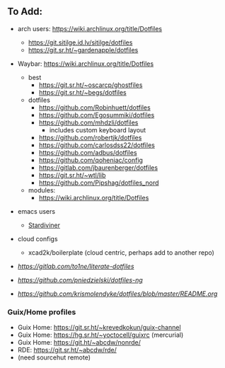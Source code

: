 
** To Add:
+ arch users: https://wiki.archlinux.org/title/Dotfiles

  + https://git.sitilge.id.lv/sitilge/dotfiles
  + https://git.sr.ht/~gardenapple/dotfiles
+ Waybar: https://wiki.archlinux.org/title/Dotfiles
  + best
    + https://git.sr.ht/~oscarcp/ghostfiles
    + https://git.sr.ht/~begs/dotfiles
  + dotfiles
    + https://github.com/Robinhuett/dotfiles
    + https://github.com/Egosummiki/dotfiles
    + https://github.com/mhdzli/dotfiles
      - includes custom keyboard layout
    + https://github.com/robertjk/dotfiles
    + https://github.com/carlosdss22/dotfiles
    + https://github.com/adbus/dotfiles
    + https://github.com/qoheniac/config
    + https://gitlab.com/jbaurenberger/dotfiles
    + https://git.sr.ht/~wtl/lib
    + https://github.com/Pipshag/dotfiles_nord

  + modules:
    + https://wiki.archlinux.org/title/Dotfiles

+ emacs users
  + [[https://github.com/stardiviner?tab=repositories][Stardiviner]]

+ cloud configs
  + xcad2k/boilerplate (cloud centric, perhaps add to another repo)


+ [[to1ne/literate-dotfiles][https://gitlab.com/to1ne/literate-dotfiles]]
+ [[pniedzielski/dotfiles-ng][https://github.com/pniedzielski/dotfiles-ng]]
+ [[krismolendyke/dotfiles][https://github.com/krismolendyke/dotfiles/blob/master/README.org]]

*** Guix/Home profiles
+ Guix Home: https://git.sr.ht/~krevedkokun/guix-channel
+ Guix Home: https://hg.sr.ht/~yoctocell/guixrc (mercurial)
+ Guix Home: https://git.ht/~abcdw/nonrde/
+ RDE: https://git.sr.ht/~abcdw/rde/
+ (need sourcehut remote)
